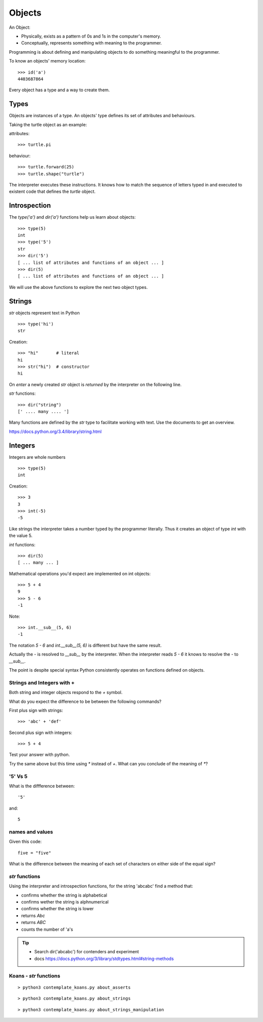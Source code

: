 Objects
*******

An Object:

* Physically, exists as a pattern of 0s and 1s in the computer's memory. 
* Conceptually, represents something with meaning to the programmer.

Programming is about defining and manipulating objects to do something
meaningful to the programmer.

To know an objects' memory location::

    >>> id('a')
    4403687864

Every object has a type and a way to create them.

Types
=====

Objects are instances of a type. An objects' type defines its set of attributes and behaviours.

Taking the turtle object as an example:

attributes::

    >>> turtle.pi

behaviour:: 

    >>> turtle.forward(25)
    >>> turtle.shape("turtle")

The interpreter executes these instructions. It knows how to match the sequence
of letters typed in and executed to existent code that defines the `turtle`
object.

Introspection 
=============

The `type('a')` and `dir('a')` functions help us learn about objects::

    >>> type(5)
    int
    >>> type('5')
    str
    >>> dir('5')
    [ ... list of attributes and functions of an object ... ]
    >>> dir(5)
    [ ... list of attributes and functions of an object ... ]
    
We will use the above functions to explore the next two object types.

Strings 
=======

`str` objects represent text in Python

::

    >>> type('hi')
    str

Creation::

    >>> "hi"       # literal
    hi
    >>> str("hi")  # constructor
    hi

On `enter` a newly created `str` object is `returned` by the interpreter on the
following line.

`str` functions::

    >>> dir("string")
    [' .... many .... ']

Many functions are defined by the `str` type to facilitate working with text.
Use the documents to get an overview.

https://docs.python.org/3.4/library/string.html

Integers
========

Integers are whole numbers

::

    >>> type(5)
    int


Creation::

    >>> 3
    3
    >>> int(-5)
    -5

Like strings the interpreter takes a number typed by the programmer literally. Thus it creates an object of type `int` with the value 5.

`int` functions:: 

    >>> dir(5)
    [ ... many ... ]

Mathematical operations you'd expect are implemented on int objects::

    >>> 5 + 4
    9
    >>> 5 - 6
    -1

Note:: 
    
    >>> int.__sub__(5, 6)
    -1

The notation `5 - 6` and `int.__sub__(5, 6)` is different but have the same
result.

Actually the `-` is resolved to `__sub__` by the interpreter. When the
interpreter reads `5 - 6` it knows to resolve the `-` to `__sub__`. 


The point is despite special syntax Python consistently operates on functions defined on objects.


Strings and Integers with +
---------------------------

Both string and integer objects respond to the `+` symbol.

What do you expect the difference to be between the following commands?

First plus sign with strings::

    >>> 'abc' + 'def'

Second plus sign with integers::
    
    >>> 5 + 4

Test your answer with python.

Try the same above but this time using `*` instead of `+`. What can you
conclude of the meaning of `*`?


'5' Vs 5
--------

What is the diffference between::

    '5'

and::
    
    5


names and values
----------------

Given this code::

    five = "five"

What is the difference between the meaning of each set of characters on either
side of the equal sign?

`str` functions 
---------------

Using the interpreter and introspection functions, for the string 'abcabc' find a method that:

* confirms whether the string is alphabetical
* confirms wether the string is alphnumerical
* confirms whether the string is lower
* returns `Abc`
* returns `ABC`
* counts the number of 'a's

.. tip::

    * Search dir('abcabc') for contenders and experiment
    * docs https://docs.python.org/3/library/stdtypes.html#string-methods

Koans - `str` functions
-----------------------

::

    > python3 contemplate_koans.py about_asserts

::

    > python3 contemplate_koans.py about_strings

::

    > python3 contemplate_koans.py about_strings_manipulation
